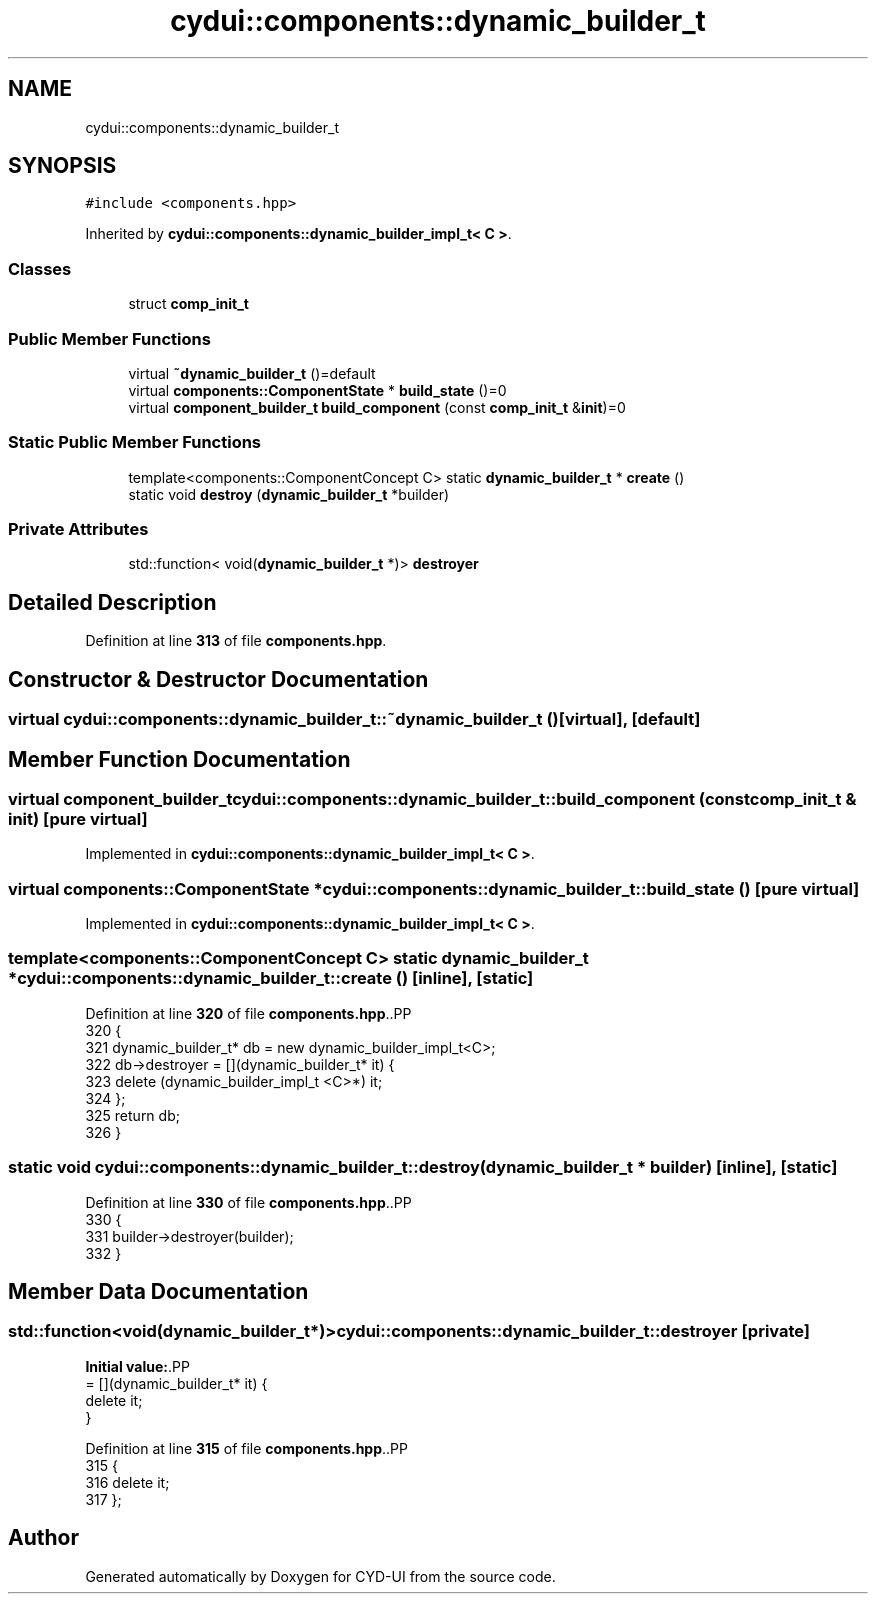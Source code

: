 .TH "cydui::components::dynamic_builder_t" 3 "CYD-UI" \" -*- nroff -*-
.ad l
.nh
.SH NAME
cydui::components::dynamic_builder_t
.SH SYNOPSIS
.br
.PP
.PP
\fC#include <components\&.hpp>\fP
.PP
Inherited by \fBcydui::components::dynamic_builder_impl_t< C >\fP\&.
.SS "Classes"

.in +1c
.ti -1c
.RI "struct \fBcomp_init_t\fP"
.br
.in -1c
.SS "Public Member Functions"

.in +1c
.ti -1c
.RI "virtual \fB~dynamic_builder_t\fP ()=default"
.br
.ti -1c
.RI "virtual \fBcomponents::ComponentState\fP * \fBbuild_state\fP ()=0"
.br
.ti -1c
.RI "virtual \fBcomponent_builder_t\fP \fBbuild_component\fP (const \fBcomp_init_t\fP &\fBinit\fP)=0"
.br
.in -1c
.SS "Static Public Member Functions"

.in +1c
.ti -1c
.RI "template<components::ComponentConcept C> static \fBdynamic_builder_t\fP * \fBcreate\fP ()"
.br
.ti -1c
.RI "static void \fBdestroy\fP (\fBdynamic_builder_t\fP *builder)"
.br
.in -1c
.SS "Private Attributes"

.in +1c
.ti -1c
.RI "std::function< void(\fBdynamic_builder_t\fP *)> \fBdestroyer\fP"
.br
.in -1c
.SH "Detailed Description"
.PP 
Definition at line \fB313\fP of file \fBcomponents\&.hpp\fP\&.
.SH "Constructor & Destructor Documentation"
.PP 
.SS "virtual cydui::components::dynamic_builder_t::~dynamic_builder_t ()\fC [virtual]\fP, \fC [default]\fP"

.SH "Member Function Documentation"
.PP 
.SS "virtual \fBcomponent_builder_t\fP cydui::components::dynamic_builder_t::build_component (const \fBcomp_init_t\fP & init)\fC [pure virtual]\fP"

.PP
Implemented in \fBcydui::components::dynamic_builder_impl_t< C >\fP\&.
.SS "virtual \fBcomponents::ComponentState\fP * cydui::components::dynamic_builder_t::build_state ()\fC [pure virtual]\fP"

.PP
Implemented in \fBcydui::components::dynamic_builder_impl_t< C >\fP\&.
.SS "template<components::ComponentConcept C> static \fBdynamic_builder_t\fP * cydui::components::dynamic_builder_t::create ()\fC [inline]\fP, \fC [static]\fP"

.PP
Definition at line \fB320\fP of file \fBcomponents\&.hpp\fP\&..PP
.nf
320                                          {
321         dynamic_builder_t* db = new dynamic_builder_impl_t<C>;
322         db\->destroyer = [](dynamic_builder_t* it) {
323           delete (dynamic_builder_impl_t <C>*) it;
324         };
325         return db;
326       }
.fi

.SS "static void cydui::components::dynamic_builder_t::destroy (\fBdynamic_builder_t\fP * builder)\fC [inline]\fP, \fC [static]\fP"

.PP
Definition at line \fB330\fP of file \fBcomponents\&.hpp\fP\&..PP
.nf
330                                                       {
331         builder\->destroyer(builder);
332       }
.fi

.SH "Member Data Documentation"
.PP 
.SS "std::function<void(\fBdynamic_builder_t\fP*)> cydui::components::dynamic_builder_t::destroyer\fC [private]\fP"
\fBInitial value:\fP.PP
.nf
= [](dynamic_builder_t* it) {
        delete it;
      }
.fi

.PP
Definition at line \fB315\fP of file \fBcomponents\&.hpp\fP\&..PP
.nf
315                                                                                   {
316         delete it;
317       };
.fi


.SH "Author"
.PP 
Generated automatically by Doxygen for CYD-UI from the source code\&.
